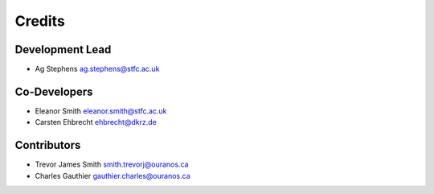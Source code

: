 
Credits
=======

Development Lead
----------------

* Ag Stephens ag.stephens@stfc.ac.uk

Co-Developers
-------------

* Eleanor Smith eleanor.smith@stfc.ac.uk
* Carsten Ehbrecht ehbrecht@dkrz.de

Contributors
------------

* Trevor James Smith smith.trevorj@ouranos.ca
* Charles Gauthier gauthier.charles@ouranos.ca
